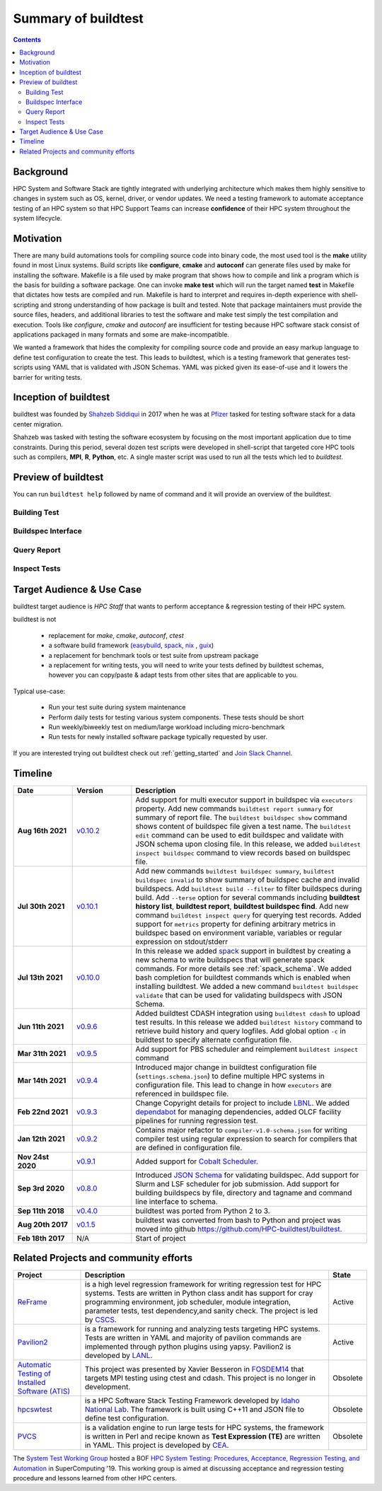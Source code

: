 .. _summary_of_buildtest:

Summary of buildtest
======================


.. contents::
   :backlinks: none

Background
------------

HPC System and Software Stack are tightly integrated with underlying architecture
which makes them highly sensitive to changes in system
such as OS, kernel, driver, or vendor updates. We need a testing
framework to automate acceptance testing of an HPC system so that HPC Support Teams
can increase **confidence** of their HPC system throughout the system lifecycle.

Motivation
-----------

There are many build automations tools for compiling source code into binary code,
the most used tool is the **make** utility found in most Linux systems. Build
scripts like **configure**, **cmake** and **autoconf** can generate files
used by make for installing the software. Makefile is a file used by make
program that shows how to compile and link a program which is the basis for
building a software package. One can invoke **make test** which will run the
target named **test** in Makefile that dictates how tests are compiled and run.
Makefile is hard to interpret and requires in-depth experience with
shell-scripting and strong understanding of how package is built and tested.
Note that package maintainers must provide the source files, headers, and
additional libraries to test the software and make test simply the test
compilation and execution. Tools like `configure`, `cmake` and `autoconf` are
insufficient for testing because HPC software stack consist of applications
packaged in many formats and some are make-incompatible.

We wanted a framework that hides the complexity for compiling source code and
provide an easy markup language to define test configuration to create the test.
This leads to buildtest, which is a testing framework that generates test-scripts
using YAML that is validated with JSON Schemas. YAML was picked given its ease-of-use
and it lowers the barrier for writing tests.

Inception of buildtest
---------------------------

buildtest was founded by `Shahzeb Siddiqui <https://github.com/shahzebsiddiqui>`_
in 2017 when he was at `Pfizer <https://www.pfizer.com/>`_ tasked for testing
software stack for a data center migration.

Shahzeb was tasked with testing the software ecosystem by focusing on the most
important application due to time constraints. During this period, several dozen
test scripts were developed in shell-script that targeted core HPC tools such as
compilers, **MPI**, **R**, **Python**, etc. A single master script was used to
run all the tests which led to `buildtest`.

Preview of buildtest
----------------------

You can run ``buildtest help`` followed by name of command and it will provide an overview of the buildtest.

Building Test
~~~~~~~~~~~~~~

.. command-output:: buildtest help build

Buildspec Interface
~~~~~~~~~~~~~~~~~~~

.. command-output:: buildtest help buildspec

Query Report
~~~~~~~~~~~~~

.. command-output:: buildtest help report

Inspect Tests
~~~~~~~~~~~~~~

.. command-output:: buildtest help inspect

Target Audience & Use Case
---------------------------

buildtest target audience is `HPC Staff` that wants to perform acceptance &
regression testing of their HPC system.

buildtest is not

  - replacement for `make`, `cmake`, `autoconf`, `ctest`
  - a software build framework (`easybuild <https://docs.easybuild.io/en/latest/>`_, `spack <https://spack.readthedocs.io/en/latest/>`_, `nix <https://nixos.org/>`_ , `guix <https://guix.gnu.org/>`_)
  - a replacement for benchmark tools or test suite from upstream package
  - a replacement for writing tests, you will need to write your tests defined by buildtest schemas, however you can copy/paste & adapt tests from other sites that are applicable to you.

Typical use-case:

  - Run your test suite during system maintenance
  - Perform daily tests for testing various system components. These tests should be short
  - Run weekly/biweekly test on medium/large workload including micro-benchmark
  - Run tests for newly installed software package typically requested by user.

If you are interested trying out buildtest check out :ref:`getting_started` and
`Join Slack Channel <https://hpcbuildtest.herokuapp.com/>`_.

Timeline
---------

.. csv-table::
    :header: "Date", "Version", "Description"
    :widths: 20, 20, 80

    **Aug 16th 2021**, "`v0.10.2 <https://github.com/buildtesters/buildtest/releases/tag/v0.10.2>`_", "Add support for multi executor support in buildspec via ``executors`` property. Add new commands ``buildtest report summary`` for summary of report file. The ``buildtest buildspec show`` command shows content of buildspec file given a test name. The ``buildtest edit`` command can be used to edit buildspec and validate with JSON schema upon closing file. In this release, we added ``buildtest inspect buildspec`` command to view records based on buildspec file."
    **Jul 30th 2021**, "`v0.10.1 <https://github.com/buildtesters/buildtest/releases/tag/v0.10.1>`_", "Add new commands ``buildtest buildspec summary``, ``buildtest buildspec invalid`` to show summary of buildspec cache and invalid buildspecs. Add ``buildtest build --filter`` to filter buildspecs during build. Add ``--terse`` option for several commands including **buildtest history list**, **buildtest report**, **buildtest buildspec find**. Add new command ``buildtest inspect query`` for querying test records. Added support for ``metrics`` property for defining arbitrary metrics in buildspec based on environment variable, variables or regular expression on stdout/stderr"
    **Jul 13th 2021**, "`v0.10.0 <https://github.com/buildtesters/buildtest/releases/tag/v0.10.0>`_", "In this release we added `spack <https://spack.readthedocs.io/>`_ support in buildtest by creating a new schema to write buildspecs that will generate spack commands. For more details see :ref:`spack_schema`. We added bash completion for buildtest commands which is enabled when installing buildtest. We added a new command ``buildtest buildspec validate``  that can be used for validating buildspecs  with JSON Schema."
    **Jun 11th 2021**, "`v0.9.6 <https://github.com/buildtesters/buildtest/releases/tag/v0.9.6>`_", "Added buildtest CDASH integration using ``buildtest cdash`` to upload test results. In this release we added ``buildtest history`` command to retrieve build history and query logfiles. Add global option ``-c`` in buildtest to specify alternate configuration file."
    **Mar 31th 2021**, "`v0.9.5 <https://github.com/buildtesters/buildtest/releases/tag/v0.9.5>`_", "Add support for PBS scheduler and reimplement ``buildtest inspect`` command"
    **Mar 14th 2021**, "`v0.9.4 <https://github.com/buildtesters/buildtest/releases/tag/v0.9.4>`_", "Introduced major change in buildtest configuration file (``settings.schema.json``) to define multiple HPC systems in configuration file. This lead to change in how ``executors`` are referenced in buildspec file."
    **Feb 22nd 2021**, "`v0.9.3 <https://github.com/buildtesters/buildtest/releases/tag/v0.9.3>`_", "Change Copyright details for project to include `LBNL <https://www.lbl.gov/>`_. We added `dependabot <https://dependabot.com/>`_ for managing dependencies, added OLCF facility pipelines for running regression test."
    **Jan 12th 2021**, "`v0.9.2 <https://github.com/buildtesters/buildtest/releases/tag/v0.9.2>`_", "Contains major refactor to ``compiler-v1.0-schema.json`` for writing compiler test using regular expression to search for compilers that are defined in configuration file."
    **Nov 24st 2020**, "`v0.9.1 <https://github.com/buildtesters/buildtest/releases/tag/v0.9.1>`_", "Added support for `Cobalt Scheduler <https://trac.mcs.anl.gov/projects/cobalt>`_."
    **Sep 3rd 2020**, "`v0.8.0 <https://github.com/buildtesters/buildtest/releases/tag/v0.8.0>`_", "Introduced `JSON Schema <https://json-schema.org/>`_ for validating buildspec. Add support for Slurm and LSF scheduler for job submission. Add support for building buildspecs by file, directory and tagname and command line interface to schema."
    **Sep 11th 2018**, "`v0.4.0 <https://github.com/buildtesters/buildtest/releases/tag/v0.4.0>`_", "buildtest was ported from Python 2 to 3."
    **Aug 20th 2017**, "`v0.1.5 <https://github.com/buildtesters/buildtest/releases/tag/v0.1.5>`_", "buildtest was converted from bash to Python and project was moved into github https://github.com/HPC-buildtest/buildtest."
    **Feb 18th 2017**, "N/A", "Start of project"


Related Projects and community efforts
---------------------------------------

+--------------------------------------------------------------------------------------+---------------------------------------------------------------------------------------------------------------------------------------------------------------------------------------------------------------------------------------------------------------------------------------------------------------------+----------+
| Project                                                                              | Description                                                                                                                                                                                                                                                                                                         | State    |
+======================================================================================+=====================================================================================================================================================================================================================================================================================================================+==========+
| `ReFrame <https://reframe-hpc.readthedocs.io/en/stable/>`_                           | is a high level regression framework for writing regression test for HPC systems. Tests are written in Python class andit has support for cray programming environment, job scheduler, module integration, parameter tests, test dependency,and sanity check. The project is led by `CSCS <https://www.cscs.ch/>`_. | Active   |
+--------------------------------------------------------------------------------------+---------------------------------------------------------------------------------------------------------------------------------------------------------------------------------------------------------------------------------------------------------------------------------------------------------------------+----------+
| `Pavilion2 <https://github.com/hpc/pavilion2>`_                                      | is a framework for running and analyzing tests targeting HPC systems. Tests are written in YAML and majority of pavilion commands are implemented through python plugins using yapsy. Pavilion2 is developed by `LANL <https://www.lanl.gov/>`_.                                                                    | Active   |
+--------------------------------------------------------------------------------------+---------------------------------------------------------------------------------------------------------------------------------------------------------------------------------------------------------------------------------------------------------------------------------------------------------------------+----------+
| `Automatic Testing of Installed Software (ATIS) <https://github.com/besserox/ATIS>`_ | This project was presented by Xavier Besseron in `FOSDEM14 <https://archive.fosdem.org/2014/schedule/event/hpc_devroom_automatic_testing/>`_ that targets MPI testing using ctest and cdash. This project is no longer in development.                                                                              | Obsolete |
+--------------------------------------------------------------------------------------+---------------------------------------------------------------------------------------------------------------------------------------------------------------------------------------------------------------------------------------------------------------------------------------------------------------------+----------+
| `hpcswtest <https://github.com/idaholab/hpcswtest>`_                                 | is a HPC Software Stack Testing Framework developed by `Idaho National Lab <http://www.inl.gov>`_. The framework is built using C++11 and JSON file to define test configuration.                                                                                                                                   | Obsolete |
+--------------------------------------------------------------------------------------+---------------------------------------------------------------------------------------------------------------------------------------------------------------------------------------------------------------------------------------------------------------------------------------------------------------------+----------+
| `PVCS <https://github.com/cea-hpc/PCVS>`_                                            | is a validation engine to run large tests for HPC systems, the framework is written in Perl and recipe known as **Test Expression (TE)** are written in YAML. This project is developed by `CEA <http://www-hpc.cea.fr/index-en.htm>`_.                                                                             | Obsolete |
+--------------------------------------------------------------------------------------+---------------------------------------------------------------------------------------------------------------------------------------------------------------------------------------------------------------------------------------------------------------------------------------------------------------------+----------+

The `System Test Working Group <https://github.com/olcf/hpc-system-test-wg>`_ hosted
a BOF `HPC System Testing: Procedures, Acceptance, Regression Testing, and Automation <https://sc19.supercomputing.org/presentation/?id=bof195&sess=sess324>`_
in SuperComputing '19. This working group is aimed at discussing acceptance and regression
testing procedure and lessons learned from other HPC centers.
